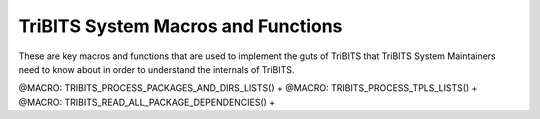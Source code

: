 .. WARNING: The file TribitsSystemMacroFunctionDoc.rst is autogenerated from
.. the file TribitsSystemMacroFunctionDocTemplate.rst in the script
.. generate-dev-guide.sh.  Only the file
.. TribitsSystemMacroFunctionDocTemplate.rst should be directly modified!

TriBITS System Macros and Functions
-----------------------------------

These are key macros and functions that are used to implement the guts of
TriBITS that TriBITS System Maintainers need to know about in order to
understand the internals of TriBITS.

@MACRO:    TRIBITS_PROCESS_PACKAGES_AND_DIRS_LISTS() +
@MACRO:    TRIBITS_PROCESS_TPLS_LISTS() +
@MACRO:    TRIBITS_READ_ALL_PACKAGE_DEPENDENCIES() +
